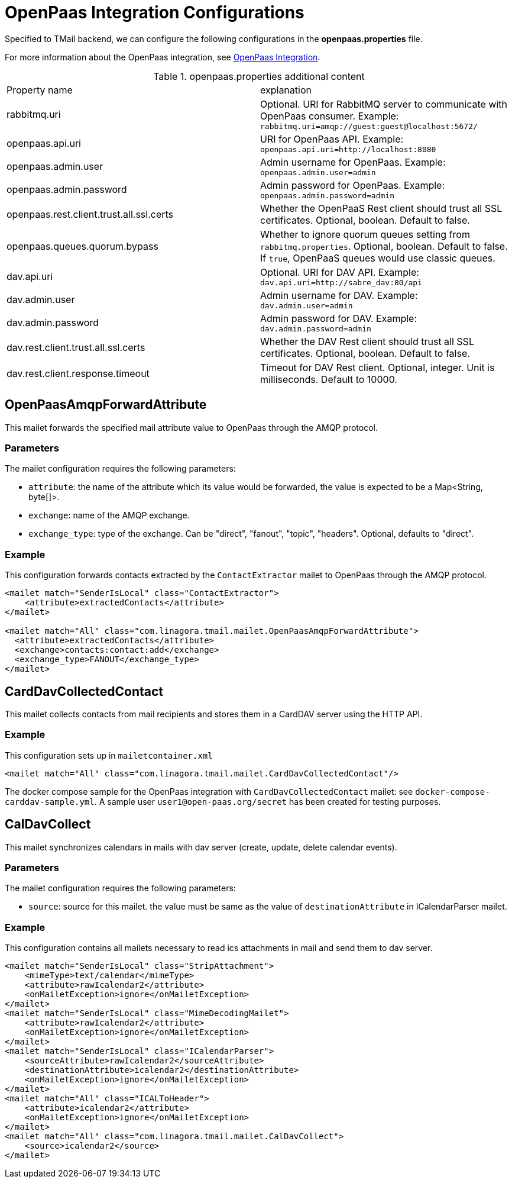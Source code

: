 = OpenPaas Integration Configurations

Specified to TMail backend, we can configure the following configurations in the *openpaas.properties* file.

For more information about the OpenPaas integration, see xref:tmail-backend/features/openpaas-integration.adoc[OpenPaas Integration].

.openpaas.properties additional content
|===
| Property name | explanation
| rabbitmq.uri
| Optional. URI for RabbitMQ server to communicate with OpenPaas consumer. Example: `rabbitmq.uri=amqp://guest:guest@localhost:5672/`
| openpaas.api.uri
| URI for OpenPaas API. Example: `openpaas.api.uri=http://localhost:8080`
| openpaas.admin.user
| Admin username for OpenPaas. Example: `openpaas.admin.user=admin`
| openpaas.admin.password
| Admin password for OpenPaas. Example: `openpaas.admin.password=admin`
| openpaas.rest.client.trust.all.ssl.certs
| Whether the OpenPaaS Rest client should trust all SSL certificates. Optional, boolean. Default to false.
| openpaas.queues.quorum.bypass
| Whether to ignore quorum queues setting from `rabbitmq.properties`. Optional, boolean. Default to false. If `true`, OpenPaaS queues would use classic queues.
| dav.api.uri
| Optional. URI for DAV API. Example: `dav.api.uri=http://sabre_dav:80/api`
| dav.admin.user
| Admin username for DAV. Example: `dav.admin.user=admin`
| dav.admin.password
| Admin password for DAV. Example: `dav.admin.password=admin`
| dav.rest.client.trust.all.ssl.certs
| Whether the DAV Rest client should trust all SSL certificates. Optional, boolean. Default to false.
| dav.rest.client.response.timeout
| Timeout for DAV Rest client. Optional, integer. Unit is milliseconds. Default to 10000.
|===

== OpenPaasAmqpForwardAttribute

This mailet forwards the specified mail attribute value to OpenPaas through the AMQP protocol.

=== Parameters

The mailet configuration requires the following parameters:

* `attribute`: the name of the attribute which its value would be forwarded, the value is expected to be a Map<String, byte[]>.
* `exchange`: name of the AMQP exchange.
* `exchange_type`: type of the exchange. Can be "direct", "fanout", "topic", "headers". Optional, defaults to "direct".

=== Example
This configuration forwards contacts extracted by the `ContactExtractor` mailet to OpenPaas through the AMQP protocol.

[source,xml]
----
<mailet match="SenderIsLocal" class="ContactExtractor">
    <attribute>extractedContacts</attribute>
</mailet>

<mailet match="All" class="com.linagora.tmail.mailet.OpenPaasAmqpForwardAttribute">
  <attribute>extractedContacts</attribute>
  <exchange>contacts:contact:add</exchange>
  <exchange_type>FANOUT</exchange_type>
</mailet>
----

== CardDavCollectedContact

This mailet collects contacts from mail recipients and stores them in a CardDAV server using the HTTP API.

=== Example
This configuration sets up in `mailetcontainer.xml`

----
<mailet match="All" class="com.linagora.tmail.mailet.CardDavCollectedContact"/>
----

The docker compose sample for the OpenPaas integration with `CardDavCollectedContact` mailet: see `docker-compose-carddav-sample.yml`.
A sample user `user1@open-paas.org/secret` has been created for testing purposes.

== CalDavCollect

This mailet synchronizes calendars in mails with dav server (create, update, delete calendar events).

=== Parameters

The mailet configuration requires the following parameters:

* `source`: source for this mailet. the value must be same as the value of `destinationAttribute` in ICalendarParser mailet.

=== Example
This configuration contains all mailets necessary to read ics attachments in mail and send them to dav server.

[source,xml]
----
<mailet match="SenderIsLocal" class="StripAttachment">
    <mimeType>text/calendar</mimeType>
    <attribute>rawIcalendar2</attribute>
    <onMailetException>ignore</onMailetException>
</mailet>
<mailet match="SenderIsLocal" class="MimeDecodingMailet">
    <attribute>rawIcalendar2</attribute>
    <onMailetException>ignore</onMailetException>
</mailet>
<mailet match="SenderIsLocal" class="ICalendarParser">
    <sourceAttribute>rawIcalendar2</sourceAttribute>
    <destinationAttribute>icalendar2</destinationAttribute>
    <onMailetException>ignore</onMailetException>
</mailet>
<mailet match="All" class="ICALToHeader">
    <attribute>icalendar2</attribute>
    <onMailetException>ignore</onMailetException>
</mailet>
<mailet match="All" class="com.linagora.tmail.mailet.CalDavCollect">
    <source>icalendar2</source>
</mailet>
----